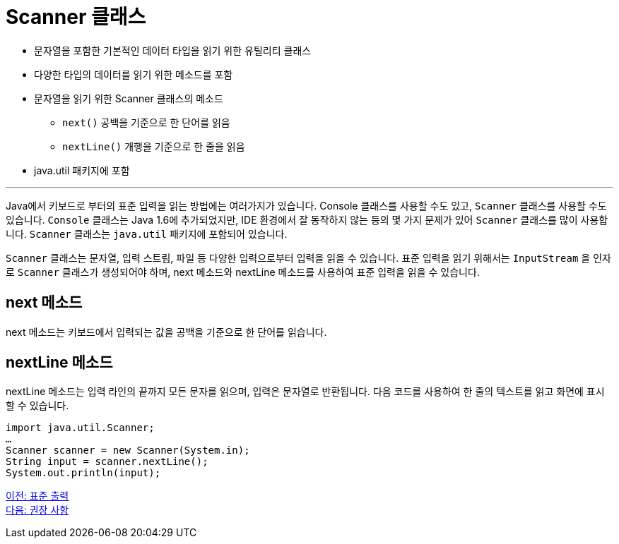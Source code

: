 = Scanner 클래스

* 문자열을 포함한 기본적인 데이터 타입을 읽기 위한 유틸리티 클래스
* 다양한 타입의 데이터를 읽기 위한 메소드를 포함
* 문자열을 읽기 위한 Scanner 클래스의 메소드
**  `next()`  공백을 기준으로 한 단어를 읽음
**  `nextLine()`  개행을 기준으로 한 줄을 읽음
* java.util 패키지에 포함

---

Java에서 키보드로 부터의 표준 입력을 읽는 방법에는 여러가지가 있습니다. Console 클래스를 사용할 수도 있고, `Scanner` 클래스를 사용할 수도 있습니다. `Console` 클래스는 Java 1.6에 추가되었지만, IDE 환경에서 잘 동작하지 않는 등의 몇 가지 문제가 있어 `Scanner` 클래스를 많이 사용합니다. `Scanner` 클래스는 `java.util` 패키지에 포함되어 있습니다.

`Scanner` 클래스는 문자열, 입력 스트림, 파일 등 다양한 입력으로부터 입력을 읽을 수 있습니다. 표준 입력을 읽기 위해서는 `InputStream` 을 인자로 `Scanner` 클래스가 생성되어야 하며, next 메소드와 nextLine 메소드를 사용하여 표준 입력을 읽을 수 있습니다. 

== next 메소드

next 메소드는 키보드에서 입력되는 값을 공백을 기준으로 한 단어를 읽습니다.

== nextLine 메소드

nextLine 메소드는 입력 라인의 끝까지 모든 문자를 읽으며, 입력은 문자열로 반환됩니다. 다음 코드를 사용하여 한 줄의 텍스트를 읽고 화면에 표시할 수 있습니다.

[source, java]
----
import java.util.Scanner;
…
Scanner scanner = new Scanner(System.in);
String input = scanner.nextLine();
System.out.println(input);
----

link:./10_standard_output.adoc[이전: 표준 출력] +
link:./12_recommandations.adoc[다음: 권장 사항]
